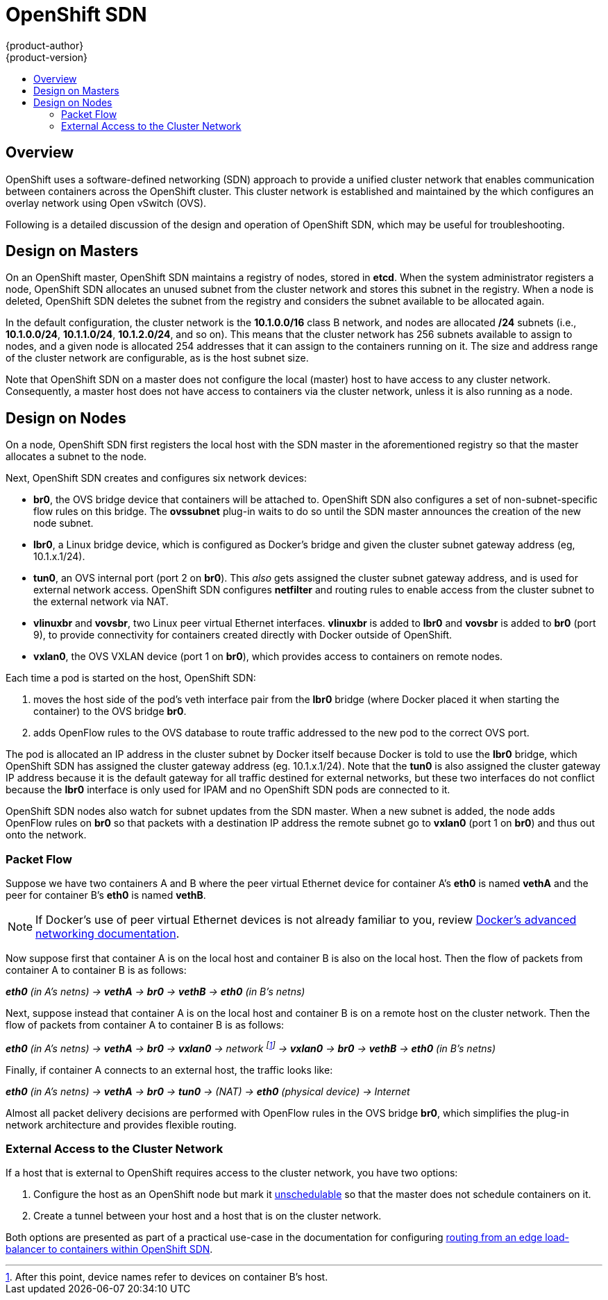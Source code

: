 = OpenShift SDN
{product-author}
{product-version}
:data-uri:
:icons:
:experimental:
:toc: macro
:toc-title:

toc::[]

== Overview

OpenShift uses a software-defined networking (SDN) approach to provide a unified
cluster network that enables communication between containers across the
OpenShift cluster. This cluster network is established and maintained by the
ifdef::openshift-origin[]
https://github.com/openshift/openshift-sdn[OpenShift SDN],
endif::[]
ifdef::openshift-enterprise[]
OpenShift SDN,
endif::[]
which configures an overlay network using Open vSwitch (OVS).

ifdef::openshift-origin[]
OpenShift SDN provides two SDN plug-ins for configuring the network:

* The *ovssubnet* plug-in is the original plug-in which provides a "flat" pod
network where every pod can communicate with every other pod and service.
* The *multitenant* plug-in provides isolation between pods based on which
OpenShift project the pod is assigned to. Each project receives a unique
Virtual Network ID (VNID) that identifies traffic from pods assigned to the
project. Pods from different projects cannot send packets to or receive
packets from pods and services of a different project.
+
However, the *default* project (which receives VNID 0) is more privileged in
that it is allowed to communicate with all other pods, and all other pods can
communicate with the *default* project. This facilitates certain services (like
the load balancer) that are run in containers themselves and must talk to all
other containers.
endif::[]

ifdef::openshift-enterprise[]
OpenShift SDN includes the *ovssubnet* SDN plug-in for configuring the network,
which provides a "flat" pod network where every pod can communicate with every
other pod and service.
endif::[]

Following is a detailed discussion of the design and operation of OpenShift SDN,
which may be useful for troubleshooting.

[[sdn-design-on-masters]]

== Design on Masters

On an OpenShift master, OpenShift SDN maintains a registry of nodes, stored in
*etcd*. When the system administrator registers a node, OpenShift SDN allocates
an unused subnet from the cluster network and stores this subnet in the
registry. When a node is deleted, OpenShift SDN deletes the subnet from the
registry and considers the subnet available to be allocated again.

In the default configuration, the cluster network is the *10.1.0.0/16* class B
network, and nodes are allocated */24* subnets (i.e., *10.1.0.0/24*,
*10.1.1.0/24*, *10.1.2.0/24*, and so on). This means that the cluster network
has 256 subnets available to assign to nodes, and a given node is allocated 254
addresses that it can assign to the containers running on it. The size and
address range of the cluster network are configurable, as is the host subnet
size.

Note that OpenShift SDN on a master does not configure the local (master) host
to have access to any cluster network. Consequently, a master host does not have
access to containers via the cluster network, unless it is also running as a
node.

ifdef::openshift-origin[]
When using the *multitenant* plug-in, the OpenShift SDN master also watches for
the creation and deletion of projects, and assigns VXLAN VNIDs to them, which
will be used later by the nodes to isolate traffic correctly.
endif::[]

[[sdn-design-on-nodes]]

== Design on Nodes

On a node, OpenShift SDN first registers the local host with the SDN master in
the aforementioned registry so that the master allocates a subnet to the node.

Next, OpenShift SDN creates and configures six network devices:

* *br0*, the OVS bridge device that containers will be attached to. OpenShift
SDN also configures a set of non-subnet-specific flow rules on this bridge.
ifdef::openshift-origin[]
The *multitenant* plug-in does this immediately.
endif::[]
The *ovssubnet* plug-in waits to do so until the SDN master announces the
creation of the new node subnet.
* *lbr0*, a Linux bridge device, which is configured as Docker's bridge and
given the cluster subnet gateway address (eg, 10.1.x.1/24).
* *tun0*, an OVS internal port (port 2 on *br0*). This _also_ gets assigned the
cluster subnet gateway address, and is used for external network
access. OpenShift SDN configures *netfilter* and routing rules to enable access
from the cluster subnet to the external network via NAT.
* *vlinuxbr* and *vovsbr*, two Linux peer virtual Ethernet interfaces.
*vlinuxbr* is added to *lbr0* and *vovsbr* is added to *br0* (port 9), to
provide connectivity for containers created directly with Docker outside of
OpenShift.
* *vxlan0*, the OVS VXLAN device (port 1 on *br0*), which provides access to
containers on remote nodes.

Each time a pod is started on the host, OpenShift SDN:

. moves the host side of the pod's veth interface pair from the *lbr0* bridge
(where Docker placed it when starting the container) to the OVS bridge *br0*.
. adds OpenFlow rules to the OVS database to route traffic addressed to the new
pod to the correct OVS port.
ifdef::openshift-origin[]
. in the case of the *multitenant* plug-in, adds OpenFlow rules to tag traffic
coming from the pod with the pod's VNID, and to allow traffic into the pod if
the traffic's VNID matches the pod's VNID (or is the privileged VNID 0).
(Non-matching traffic is filtered out by a generic rule.)
endif::[]

The pod is allocated an IP address in the cluster subnet by Docker itself
because Docker is told to use the *lbr0* bridge, which OpenShift SDN has
assigned the cluster gateway address (eg. 10.1.x.1/24). Note that the *tun0* is
also assigned the cluster gateway IP address because it is the default gateway
for all traffic destined for external networks, but these two interfaces do not
conflict because the *lbr0* interface is only used for IPAM and no OpenShift SDN
pods are connected to it.

OpenShift SDN nodes also watch for subnet updates from the SDN master. When a new
subnet is added, the node adds OpenFlow rules on *br0* so that packets with a
destination IP address the remote subnet go to *vxlan0* (port 1 on *br0*) and thus
out onto the network.
ifdef::openshift-origin[]
The *ovssubnet* plug-in sends all packets across the VXLAN with VNID 0, but the
*multitenant* plug-in uses the appropriate VNID for the source container.
endif::[]

=== Packet Flow

Suppose we have two containers A and B where the peer virtual Ethernet device
for container A's *eth0* is named *vethA* and the peer for container B's *eth0*
is named *vethB*.

[NOTE]
====
If Docker's use of peer virtual Ethernet devices is not already familiar to you,
review https://docs.docker.com/articles/networking[Docker's advanced networking
documentation].
====

Now suppose first that container A is on the local host and container B is also
on the local host. Then the flow of packets from container A to container B is
as follows:

*_eth0_* _(in A's netns) -> *vethA* -> *br0* -> *vethB* -> *eth0* (in B's netns)_

Next, suppose instead that container A is on the local host and container B is
on a remote host on the cluster network. Then the flow of packets from container
A to container B is as follows:

*_eth0_* _(in A's netns) -> *vethA* -> *br0* -> *vxlan0* ->
network footnote:[After this point, device names refer to devices on container
B's host.] -> *vxlan0* -> *br0* -> *vethB* -> *eth0* (in B's netns)_

Finally, if container A connects to an external host, the traffic looks like:

*_eth0_* _(in A's netns) -> *vethA* -> *br0* -> *tun0* -> (NAT) -> *eth0* (physical device) -> Internet_

Almost all packet delivery decisions are performed with OpenFlow rules in the
OVS bridge *br0*, which simplifies the plug-in network architecture and provides
flexible routing.
ifdef::openshift-origin[]
In the case of the *multitenant* plug-in, this also provides enforceable network
isolation.
endif::[]

ifdef::openshift-origin[]
=== Network Isolation With the multitenant Plug-in

When using the *multitenant* plug-in, when a packet exits a pod assigned to a
non-default project, the OVS bridge *br0* tags that packet with the project's
assigned VNID. If the packet is directed to another IP address in the node's
cluster subnet, the OVS bridge only allows the packet to be delivered to the
destination pod if the VNIDs match.

If a packet is received from another node via the VXLAN tunnel, the Tunnel ID
is used as the VNID, and the OVS bridge only allows the packet to be delivered
to a local pod if the tunnel ID matches the destination pod's VNID.

Packets destined for other cluster subnets are tagged with their VNID and
delivered to the VXLAN tunnel with a tunnel destination address of the node
owning the cluster subnet.

As described before, VNID 0 is privileged in that traffic with any VNID is
allowed to enter any pod assigned VNID 0, and traffic with VNID 0 is allowed to
enter any pod. Only the *default* OpenShift project is assigned VNID 0; all
other projects are assigned unique, isolation-enabled VNIDs.
endif::[]

=== External Access to the Cluster Network

If a host that is external to OpenShift requires access to the cluster network,
you have two options:

. Configure the host as an OpenShift node but mark it
link:../../admin_guide/manage_nodes.html#marking-nodes-as-unschedulable-or-schedulable[unschedulable]
so that the master does not schedule containers on it.
. Create a tunnel between your host and a host that is on the cluster network.

Both options are presented as part of a practical use-case in the documentation
for configuring link:../../admin_guide/routing_from_edge_lb.html[routing from an
edge load-balancer to containers within OpenShift SDN].
